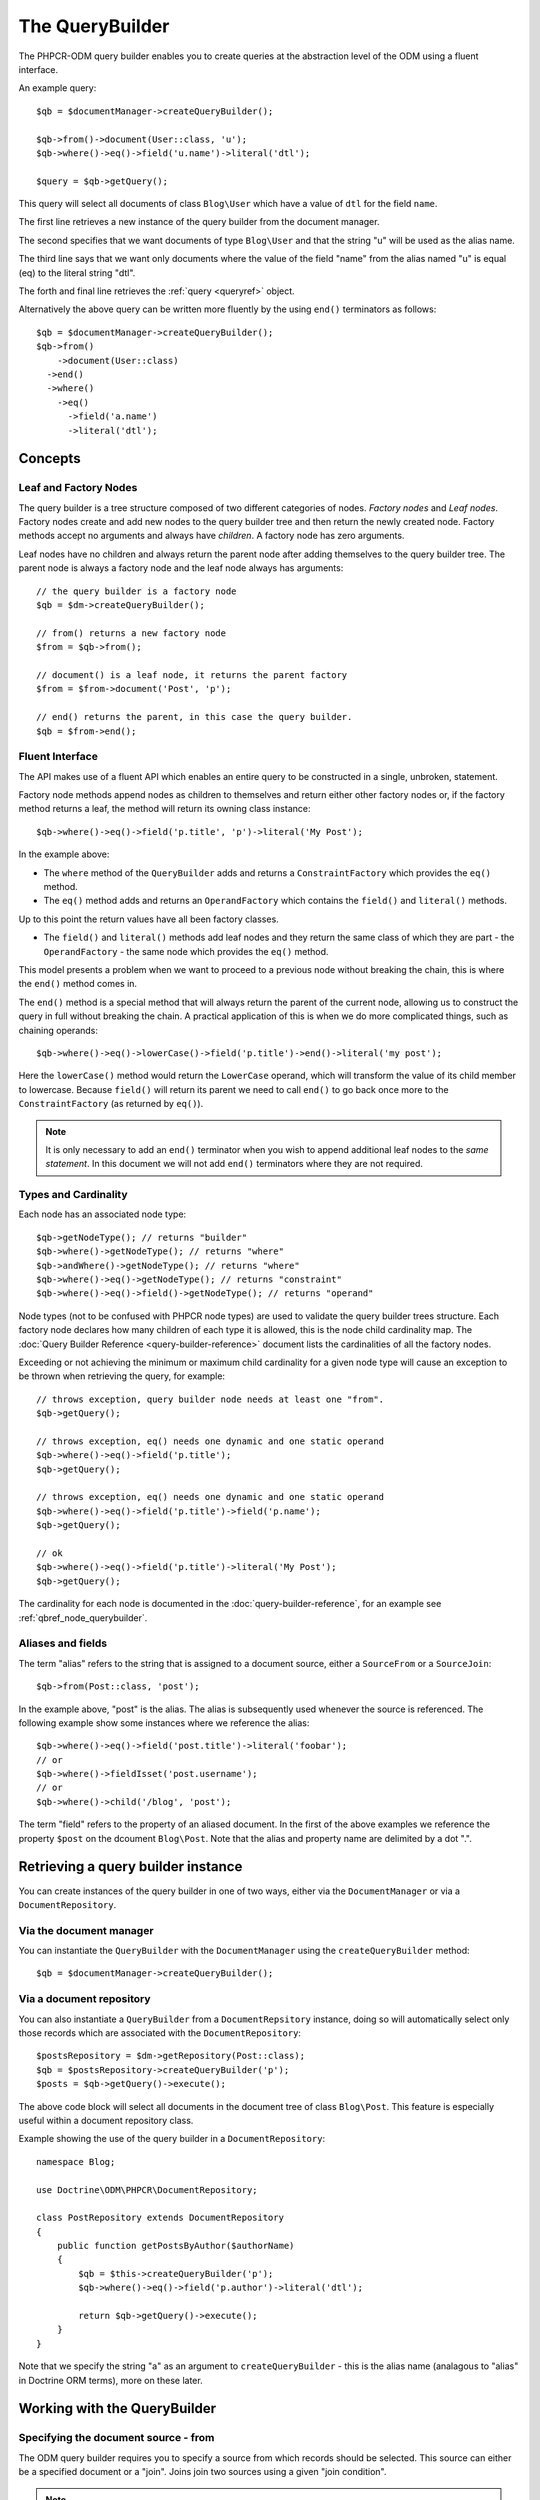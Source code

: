 .. _qbref:

The QueryBuilder
================

The PHPCR-ODM query builder enables you to create queries at the abstraction
level of the ODM using a fluent interface.

An example query::

    $qb = $documentManager->createQueryBuilder();

    $qb->from()->document(User::class, 'u');
    $qb->where()->eq()->field('u.name')->literal('dtl');

    $query = $qb->getQuery();

This query will select all documents of class ``Blog\User`` which
have a value of ``dtl`` for the field ``name``.

The first line retrieves a new instance of the query builder from the document
manager.

The second specifies that we want documents of type ``Blog\User`` and that
the string "u" will be used as the alias name.

The third line says that we want only documents where the value of the
field "name" from the alias named "u" is equal (eq) to the
literal string "dtl".

The forth and final line retrieves the :ref:`query <queryref>` object.

Alternatively the above query can be written more fluently by the using
``end()`` terminators as follows::

    $qb = $documentManager->createQueryBuilder();
    $qb->from()
        ->document(User::class)
      ->end()
      ->where()
        ->eq()
          ->field('a.name')
          ->literal('dtl');

Concepts
--------

Leaf and Factory Nodes
~~~~~~~~~~~~~~~~~~~~~~

The query builder is a tree structure composed of two different categories of
nodes. *Factory nodes* and *Leaf nodes*. Factory nodes create and
add new nodes to the query builder tree and then return the newly created node. Factory methods
accept no arguments and always have *children*. A factory node has zero
arguments.

Leaf nodes have no children and always return the parent node after adding
themselves to the query builder tree. The parent node is always a factory
node and the leaf node always has arguments::

    // the query builder is a factory node
    $qb = $dm->createQueryBuilder();

    // from() returns a new factory node
    $from = $qb->from();

    // document() is a leaf node, it returns the parent factory
    $from = $from->document('Post', 'p');

    // end() returns the parent, in this case the query builder.
    $qb = $from->end();

Fluent Interface
~~~~~~~~~~~~~~~~

The API makes use of a fluent API which enables an entire query to be
constructed in a single, unbroken, statement.

Factory node methods append nodes as children to themselves and return either
other factory nodes or, if the factory method returns a leaf, the method will
return its owning class instance::

    $qb->where()->eq()->field('p.title', 'p')->literal('My Post');

In the example above:

* The ``where`` method of the ``QueryBuilder`` adds and returns a
  ``ConstraintFactory`` which provides the ``eq()`` method.

* The ``eq()`` method adds and returns an ``OperandFactory`` which contains the
  ``field()`` and ``literal()`` methods.

Up to this point the return values have all been factory classes.

* The ``field()`` and ``literal()`` methods add leaf nodes and they return the
  same class of which they are part - the ``OperandFactory`` - the same node
  which provides the ``eq()`` method.

This model presents a problem when we want to proceed to a previous node
without breaking the chain, this is where the ``end()`` method comes in.

The ``end()`` method is a special method that will always return the parent of the
current node, allowing us to construct the query in full without breaking the
chain. A practical application of this is when we do more complicated things,
such as chaining operands::

    $qb->where()->eq()->lowerCase()->field('p.title')->end()->literal('my post');

Here the ``lowerCase()`` method would return the ``LowerCase`` operand, which will
transform the value of its child member to lowercase. Because ``field()`` will
return its parent we need to call ``end()`` to go back once more to the
``ConstraintFactory`` (as returned by ``eq()``).

.. note::

    It is only necessary to add an ``end()`` terminator when you wish to
    append additional leaf nodes to the *same statement*. In this document we
    will not add ``end()`` terminators where they are not required.

Types and Cardinality
~~~~~~~~~~~~~~~~~~~~~

Each node has an associated node type::

    $qb->getNodeType(); // returns "builder"
    $qb->where()->getNodeType(); // returns "where"
    $qb->andWhere()->getNodeType(); // returns "where"
    $qb->where()->eq()->getNodeType(); // returns "constraint"
    $qb->where()->eq()->field()->getNodeType(); // returns "operand"

Node types (not to be confused with PHPCR node types) are used to validate the
query builder trees structure. Each factory node declares how many children of
each type it is allowed, this is the node child cardinality map. The
:doc:`Query Builder Reference <query-builder-reference>` document lists the cardinalities of all the
factory nodes.

Exceeding or not achieving the minimum or maximum child cardinality for a
given node type will cause an exception to be thrown when retrieving the
query, for example::

    // throws exception, query builder node needs at least one "from".
    $qb->getQuery();

    // throws exception, eq() needs one dynamic and one static operand
    $qb->where()->eq()->field('p.title');
    $qb->getQuery();

    // throws exception, eq() needs one dynamic and one static operand
    $qb->where()->eq()->field('p.title')->field('p.name');
    $qb->getQuery();

    // ok
    $qb->where()->eq()->field('p.title')->literal('My Post');
    $qb->getQuery();

The cardinality for each node is documented in the
:doc:`query-builder-reference`, for an example see
:ref:`qbref_node_querybuilder`.

Aliases and fields
~~~~~~~~~~~~~~~~~~

The term "alias" refers to the string that is assigned to a document source,
either a ``SourceFrom`` or a ``SourceJoin``::

    $qb->from(Post::class, 'post');

In the example above, "post" is the alias. The alias is subsequently used
whenever the source is referenced. The following example show some instances
where we reference the alias::

    $qb->where()->eq()->field('post.title')->literal('foobar');
    // or
    $qb->where()->fieldIsset('post.username');
    // or
    $qb->where()->child('/blog', 'post');

The term "field" refers to the property of an aliased document. In the first
of the above examples we reference the property ``$post`` on the dcoument
``Blog\Post``. Note that the alias and property name are delimited by a dot
".".

Retrieving a query builder instance
-----------------------------------

You can create instances of the query builder in one of two ways, either via
the ``DocumentManager`` or via a ``DocumentRepository``.

Via the document manager
~~~~~~~~~~~~~~~~~~~~~~~~

You can instantiate the ``QueryBuilder`` with the ``DocumentManager`` using the
``createQueryBuilder`` method::

    $qb = $documentManager->createQueryBuilder();

Via a document repository
~~~~~~~~~~~~~~~~~~~~~~~~~

You can also instantiate a ``QueryBuilder`` from a ``DocumentRepsitory``
instance, doing so will automatically select only those records which are
associated with the ``DocumentRepository``::

   $postsRepository = $dm->getRepository(Post::class);
   $qb = $postsRepository->createQueryBuilder('p');
   $posts = $qb->getQuery()->execute();

The above code block will select all documents in the document tree of class
``Blog\Post``. This feature is especially useful within a document repository
class.

Example showing the use of the query builder in a ``DocumentRepository``::

   namespace Blog;

   use Doctrine\ODM\PHPCR\DocumentRepository;

   class PostRepository extends DocumentRepository
   {
       public function getPostsByAuthor($authorName)
       {
           $qb = $this->createQueryBuilder('p');
           $qb->where()->eq()->field('p.author')->literal('dtl');

           return $qb->getQuery()->execute();
       }
   }

Note that we specify the string "a" as an argument to
``createQueryBuilder`` - this is the alias name (analagous to "alias" in
Doctrine ORM terms), more on these later.

Working with the QueryBuilder
-----------------------------

.. _qbref_from:

Specifying the document source - from
~~~~~~~~~~~~~~~~~~~~~~~~~~~~~~~~~~~~~

The ODM query builder requires you to specify a source from which records
should be selected. This source can either be a specified document or a
"join". Joins join two sources using a given "join condition".

.. note::

    A raw PHPCR query will allow you to select from ALL records and to hydrate
    a result set of mixed document classes, the PHPCR-ODM query builder
    requires however that you specify a single document source - this is because the
    PHPCR query builder is not bound to the field mappings of the ODM.

From Single Source
""""""""""""""""""

.. code-block:: php

    $qb->from()->document(Post::class, 'p');

The above example will setup the query builder to select documents only of class
``Blog\Post`` using the *alias name* "p". The alias name is the alias used
in subsequent references to this document source or properties within this
document.

From Joined Source
""""""""""""""""""

Joins allow you to take other documents into account when selecting records.

When selecting from multiple sources it is mandatory to specify a *primary
alias* as an argument to the ``from`` factory node.

The following will retrieve a collection of ``Blog\Post`` documents for active users::

    // select documents from a join
    $qb->from('p')->joinInner()
        ->left()->document(Post::class, 'p')->end()
        ->right()->document(User::class', 'u')->end()
        ->condition()->equi('p.username', 'u.username');

    $qb->where()
        ->eq()->field('u.status')->literal('active');

    $posts = $qb->getQuery()->execute();

Using the document source ``p`` as the primary document source we select from
a ``joinInner`` source, with ``Blog\Post`` documents on the left (alias ``p``)
and ``Blog\User`` documents on the right (alias ``u``) we join the left and
right sources using an ``equi`` (equality) join on the ``username`` columns.

We then specify that only blog posts which have associated users with the
status "active" are selected.

Joining with an Association
"""""""""""""""""""""""""""

The following is another example which joins on an *association*.  The
``CmsUser`` class is associated with a single address::

    use Doctrine\Tests\Models\CMS\CmsAddress;
    use Doctrine\Tests\Models\CMS\CmsUser;

    $qb->fromDocument(CmsUser::class, 'u');
        ->addJoinInner()
        ->right()->document(CmsAddress::class, 'a')->end()
        ->condition()->equi('u.address', 'a.uuid');
        ->where()->eq()->field('a.city')->literal('Lyon');
    $users = $qb->getQuery()->execute();

This query selects all ``CmsUser`` documents which have an associated address
where the ``city`` field has a value of ``Lyon``.

For detailed information see :ref:`the query builder reference <qbref_method_querybuilder_from>`.

.. _qbref_select:

Selecting specific properties - select
~~~~~~~~~~~~~~~~~~~~~~~~~~~~~~~~~~~~~~

You can specify fields to populate with values using the ``select`` factory
node, this is currently only useful when :ref:`hydrating to PHPCR nodes
<queryref_hydration>`. The default (object) hydration will *always* hydrate
all fields regardless of what you specify::

   $qb->from(User::class, 'u');
   $qb->select()
     ->field('u.firstname')
     ->field('u.lastname');

   $query = $qb->getQuery();

   // field selection only used when hydrating to nodes
   $node = $query->getSingleResult(Query::HYDRATE_PHPCR);
   $node->getProperty('firstname');

.. _qbref_limiting:

Limiting the number of results
~~~~~~~~~~~~~~~~~~~~~~~~~~~~~~

You can specify a maximum number of results and the index of the first result
(the offset)::

   // select a maximum of 10 records.
   $qb->from()->document('User')
      ->setMaxResults(10);

   // select a maximum of 10 records from the position of the 20th record.
   $qb->from()->document('User')
      ->setMaxResults(10)
      ->setFirstResult(20);

.. _qbref_where:

Specifying selection criteria
~~~~~~~~~~~~~~~~~~~~~~~~~~~~~

You can specify selection criteria using the ``where`` factory node::

   // setup our document source with alias "u"
   $qb->from(User::class, 'u');

   // where name is "daniel"
   $qb->where()
     ->eq()->field('u.name')->literal('daniel');

   // where username is "dtl" AND name is "daniel"
   $qb->where()->eq()->field('u.username')->literal('dtl');
   $qb->andWhere()->eq()->field('u.name')->literal('daniel');

   // which is equivalent to
   $qb->where()->andX()
     ->eq()->field('u.username')->literal('dtl')->end()
     ->eq()->field('u.name')->literal('daniel');

   // where username is "dtl" OR name is "daniel"
   $qb->where()->eq()->field('u.username')->literal('dtl');
   $qb->orWhere()->eq()->field('u.name')->literal('daniel');

   // which is equivalent to
   $qb->where()->orX()
     ->eq()->field('u.username')->literal('dtl')->end()
     ->eq()->field('u.name')->literal('daniel');

   // where the lowercase value of node name is equal to dtl
   $qb->where()
       ->eq()
           ->lowercase()->localName('a')->end()
           ->literal('dtl');

   // where the lowercase value of node name is NOT equal to dtl
   $qb->where()
       ->eq()
           ->lowercase()->localName('a')->end()
           ->literal('dtl');

.. note::

    If your code builds a query from distributed places, it is perfectly legal
    to only use ``andWhere`` / ``orWhere`` without a first ``where``.

.. _qbref_ordering:

Ordering results
~~~~~~~~~~~~~~~~

You can specify the property or properties by which to order the queries
results with the ``orderBy`` factory node. You can specify additional
orderings with ``addOrderBy``.

Add a single ordering::

   $qb->orderBy()
     ->asc()->field('u.username'); // username asc

Descending::

   $qb->orderBy()
     ->desc()->field('u.username');

Add three orderings - equivilent to the SQL ``ORDER BY username ASC, name ASC, website DESC``::

   $qb->orderBy()
     ->asc()->field('u.username')->end()
     ->asc()->field('u.name')->end()
     ->desc()->field('u.website');

Adding multiple orderings using ``addOrderBy``::

   $qb->orderBy()->asc()->field('u.username');
   $qb->addOrderBy()->asc()->field('u.name');

.. _qb-translation:

Querying translated documents
~~~~~~~~~~~~~~~~~~~~~~~~~~~~~

If your documents contain :doc:`translated fields <multilang>`, the
query builder automatically handles them both for ``where`` and ``orderBy``
when using the attribute or child translation strategy.

It will use the "current" locale according to the LocaleChooser. If you want
to query in a different locale, you can also specify the locale explicitly::

    $qb = $dm->createQueryBuilder();
    $qb
        ->setLocale('fr')
        ->from()
            ->document(Document::class, 'd')
        ->end()
        ->where()->fieldIsset('d.title')->end()
        ->orderBy()
            ->asc()->field('d.title')->end()
        ->end();

Additional notes
----------------

Querying multivalue fields
~~~~~~~~~~~~~~~~~~~~~~~~~~

Multivalue fields can be queried using either `eq()` or `like()` in the same
way as you would for a single value field::

   // Find all posts which have a tag "general"
   $qb->where()->eq()->field('p.tags')->literal('general');

   // Find all posts which have a tag containing the string "foo"
   $qb->where()->like()->field('p.tags')->literal('%foo%');

Using the Query Builder in Tests
~~~~~~~~~~~~~~~~~~~~~~~~~~~~~~~~

Mocking the query builder in a unit test is not easy - it requires that you
mock the node classes and setup the methods to return the correct node classes
at the correct time. In short, we recommend that you use the real query
builder class and a special companion class, the ``QueryBuilderTester``.

The ``QueryBuilderTester`` provides a couple of methods:

* **getNode**: Retrieve a node from the query builder by its "node type" path.
* **dumpNodePaths**: Dump all the "node type" paths in the query builder
  instance.

.. code-block:: php

    use Doctrine\ODM\PHPCR\Query\Builder\QueryBuilder;
    use Doctrine\ODM\PHPCR\Tools\Test\QueryBuilderTester;

    $test = // pretend we have a PHPUnit_Framework_TestCase
    $qb = new QueryBuilder;
    $qb->where()->eq()->field('p.title')->literal('Foobar');

    $qbTester = new QueryBuilderTester($qb);

    // ->getNode - retrieve node by its nodetype path.
    $literalNode = $qbTester->getNode('where.constraint.operand_statuc');
    $fieldNode = $qbTester->getNode('where.constraint.operand_dynamic');

    $test->assertEquals('Foobar', $literalNode->getValue());
    $test->assertEquals('p', $fieldNode->getSelectorName());
    $test->assertEquals('title', $fieldNode->getPropertyName());

    $qb->where()->andX()
        ->eq()->field('p.title')->literal('Foobar')->end()
        ->fieldIsset('p.username');

    // first constraint is the "andX", the second constraint node of "andX" is "fieldIsset"
    $fieldIsset = $qbTester->getNode('where.constraint.constraint[1]');

    // ->dumpNodePaths - dump all the node paths of the query builder
    $res = $qbTester->dumpNodePaths();
